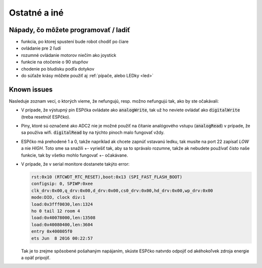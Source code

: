 ===================================
Ostatné a iné
===================================

.. _ideas:

Nápady, čo môžete programovať / ladiť
--------------------------------------

* funkcia, po ktorej spustení bude robot chodiť po čiare
* ovládanie pre 2 ľudí
* rozumné ovládanie motorov niečím ako joystick
* funkcie na otočenie o 90 stupňov
* chodenie po bludisku podľa dotykov
* do súťaže krásy môžete použiť aj  :ref:`pípače, alebo LEDky <led>` 

.. _knownIssues:

Known issues
--------------

Nasleduje zoznam vecí, o ktorých vieme, že nefungujú, resp. možno nefungujú tak, ako by ste očakávali:

* V prípade, že výstupný pin ESPčka ovládate ako :code:`analogWrite`, 
  tak už ho neviete ovládať ako :code:`digitalWrite` (treba resetnúť ESPčko).
* Piny, ktoré sú označené ako ADC2 nie je možné použiť na čítanie analógového vstupu
  (:code:`analogRead`) v prípade, že sa používa wifi. :code:`digitalRead` by na týchto pinoch malo fungovať vždy.
* ESPčko má prehodené 1 a 0, takže napríklad ak chcete zapnúť vstavanú ledku,
  tak musíte na port 22 zapísať `LOW` a nie `HIGH`. Toto sme sa snažili +- vyriešiť tak,
  aby sa to správalo rozumne, takže ak nebudete používať čisto naše funkcie,
  tak by všetko mohlo fungovať +- očakávane.
* V prípade, že v serial monitore dostanete takýto error:

  .. code-block:: none
     
     rst:0x10 (RTCWDT_RTC_RESET),boot:0x13 (SPI_FAST_FLASH_BOOT)
     configsip: 0, SPIWP:0xee
     clk_drv:0x00,q_drv:0x00,d_drv:0x00,cs0_drv:0x00,hd_drv:0x00,wp_drv:0x00
     mode:DIO, clock div:1
     load:0x3fff0030,len:1324
     ho 0 tail 12 room 4
     load:0x40078000,len:13508
     load:0x40080400,len:3604
     entry 0x400805f0
     ets Jun  8 2016 00:22:57
   
  Tak je to zrejme spôsobené pošahaným napájaním, skúste ESPčko natvrdo odpojiť od akéhokoľvek zdroja energie a opäť pripojiť.